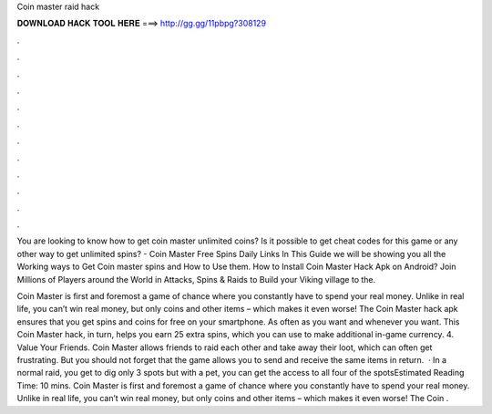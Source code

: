 Coin master raid hack



𝐃𝐎𝐖𝐍𝐋𝐎𝐀𝐃 𝐇𝐀𝐂𝐊 𝐓𝐎𝐎𝐋 𝐇𝐄𝐑𝐄 ===> http://gg.gg/11pbpg?308129



.



.



.



.



.



.



.



.



.



.



.



.

You are looking to know how to get coin master unlimited coins? Is it possible to get cheat codes for this game or any other way to get unlimited spins? - Coin Master Free Spins Daily Links In This Guide we will be showing you all the Working ways to Get Coin master spins and How to Use them. How to Install Coin Master Hack Apk on Android? Join Millions of Players around the World in Attacks, Spins & Raids to Build your Viking village to the.

Coin Master is first and foremost a game of chance where you constantly have to spend your real money. Unlike in real life, you can’t win real money, but only coins and other items – which makes it even worse! The Coin Master hack apk ensures that you get spins and coins for free on your smartphone. As often as you want and whenever you want. This Coin Master hack, in turn, helps you earn 25 extra spins, which you can use to make additional in-game currency. 4. Value Your Friends. Coin Master allows friends to raid each other and take away their loot, which can often get frustrating. But you should not forget that the game allows you to send and receive the same items in return.  · In a normal raid, you get to dig only 3 spots but with a pet, you can get the access to all four of the spotsEstimated Reading Time: 10 mins. Coin Master is first and foremost a game of chance where you constantly have to spend your real money. Unlike in real life, you can’t win real money, but only coins and other items – which makes it even worse! The Coin .
